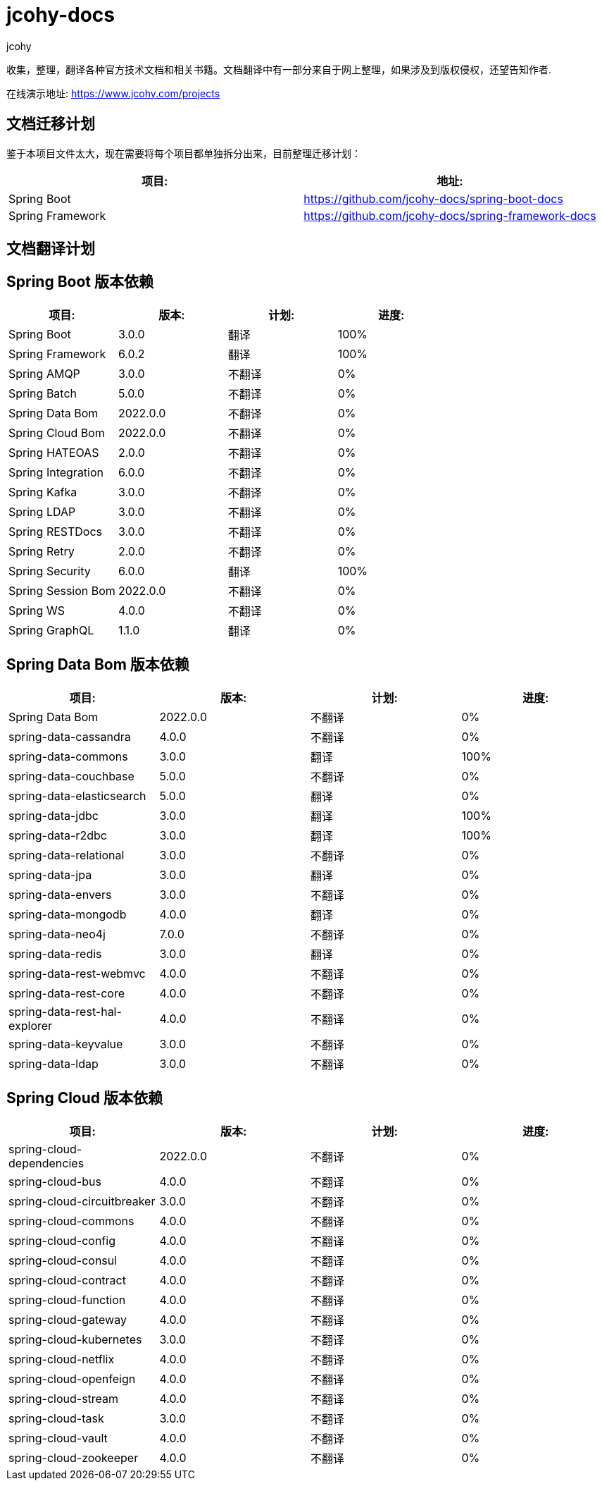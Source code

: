 = jcohy-docs
jcohy
:doc-root: https://docs.jcohy.com/docs/spring-framework/5.2.7.RELEASE/html5/zh-cn

收集，整理，翻译各种官方技术文档和相关书籍。文档翻译中有一部分来自于网上整理，如果涉及到版权侵权，还望告知作者.

在线演示地址: https://www.jcohy.com/projects[https://www.jcohy.com/projects]

== 文档迁移计划

鉴于本项目文件太大，现在需要将每个项目都单独拆分出来，目前整理迁移计划：

|===
| 项目:                    | 地址:

| Spring Boot            | https://github.com/jcohy-docs/spring-boot-docs
| Spring Framework       | https://github.com/jcohy-docs/spring-framework-docs
|===

== 文档翻译计划

== Spring Boot 版本依赖

|===
| 项目:                    | 版本:      | 计划: | 进度:

| Spring Boot            | 3.0.0    | 翻译 | 100%
| Spring Framework       | 6.0.2    | 翻译 | 100%
| Spring AMQP            | 3.0.0    | 不翻译 | 0%
| Spring Batch           | 5.0.0    | 不翻译 | 0%
| Spring Data Bom        | 2022.0.0 | 不翻译 | 0%
| Spring Cloud Bom       | 2022.0.0 | 不翻译 | 0%
| Spring HATEOAS         | 2.0.0    | 不翻译 | 0%
| Spring Integration     | 6.0.0    | 不翻译 | 0%
| Spring Kafka           | 3.0.0    | 不翻译 | 0%
| Spring LDAP            | 3.0.0    | 不翻译 | 0%
| Spring RESTDocs        | 3.0.0    | 不翻译 | 0%
| Spring Retry           | 2.0.0    | 不翻译 | 0%
| Spring Security        | 6.0.0    | 翻译 | 100%
| Spring Session Bom     | 2022.0.0 | 不翻译 | 0%
| Spring WS              | 4.0.0    | 不翻译 | 0%
| Spring GraphQL         | 1.1.0    | 翻译 | 0%
|===

== Spring Data Bom 版本依赖

|===
| 项目:                           | 版本:      | 计划: | 进度:

| Spring Data Bom               | 2022.0.0 | 不翻译 | 0%
| spring-data-cassandra         | 4.0.0    | 不翻译 | 0%
| spring-data-commons           | 3.0.0    | 翻译 | 100%
| spring-data-couchbase         | 5.0.0    | 不翻译 | 0%
| spring-data-elasticsearch     | 5.0.0    | 翻译 | 0%
| spring-data-jdbc              | 3.0.0    | 翻译 | 100%
| spring-data-r2dbc             | 3.0.0    | 翻译 | 100%
| spring-data-relational        | 3.0.0    | 不翻译 | 0%
| spring-data-jpa               | 3.0.0    | 翻译 | 0%
| spring-data-envers            | 3.0.0    | 不翻译 | 0%
| spring-data-mongodb           | 4.0.0    | 翻译 | 0%
| spring-data-neo4j             | 7.0.0    | 不翻译 | 0%
| spring-data-redis             | 3.0.0    | 翻译 | 0%
| spring-data-rest-webmvc       | 4.0.0    | 不翻译 | 0%
| spring-data-rest-core         | 4.0.0    | 不翻译 | 0%
| spring-data-rest-hal-explorer | 4.0.0    | 不翻译 | 0%
| spring-data-keyvalue          | 3.0.0    | 不翻译 | 0%
| spring-data-ldap              | 3.0.0    | 不翻译 | 0%
|===

== Spring Cloud 版本依赖

|===
| 项目:                         | 版本:      | 计划: | 进度:

| spring-cloud-dependencies   | 2022.0.0 | 不翻译 | 0%

| spring-cloud-bus            | 4.0.0    | 不翻译 | 0%
| spring-cloud-circuitbreaker | 3.0.0    | 不翻译 | 0%
| spring-cloud-commons        | 4.0.0    | 不翻译 | 0%
| spring-cloud-config         | 4.0.0    | 不翻译 | 0%
| spring-cloud-consul         | 4.0.0    | 不翻译 | 0%
| spring-cloud-contract       | 4.0.0    | 不翻译 | 0%
| spring-cloud-function       | 4.0.0    | 不翻译 | 0%
| spring-cloud-gateway        | 4.0.0    | 不翻译 | 0%
| spring-cloud-kubernetes     | 3.0.0    | 不翻译 | 0%
| spring-cloud-netflix        | 4.0.0    | 不翻译 | 0%
| spring-cloud-openfeign      | 4.0.0    | 不翻译 | 0%
| spring-cloud-stream         | 4.0.0    | 不翻译 | 0%
| spring-cloud-task           | 3.0.0    | 不翻译 | 0%
| spring-cloud-vault          | 4.0.0    | 不翻译 | 0%
| spring-cloud-zookeeper      | 4.0.0    | 不翻译 | 0%
|===

